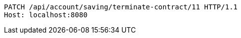 [source,http,options="nowrap"]
----
PATCH /api/account/saving/terminate-contract/11 HTTP/1.1
Host: localhost:8080

----